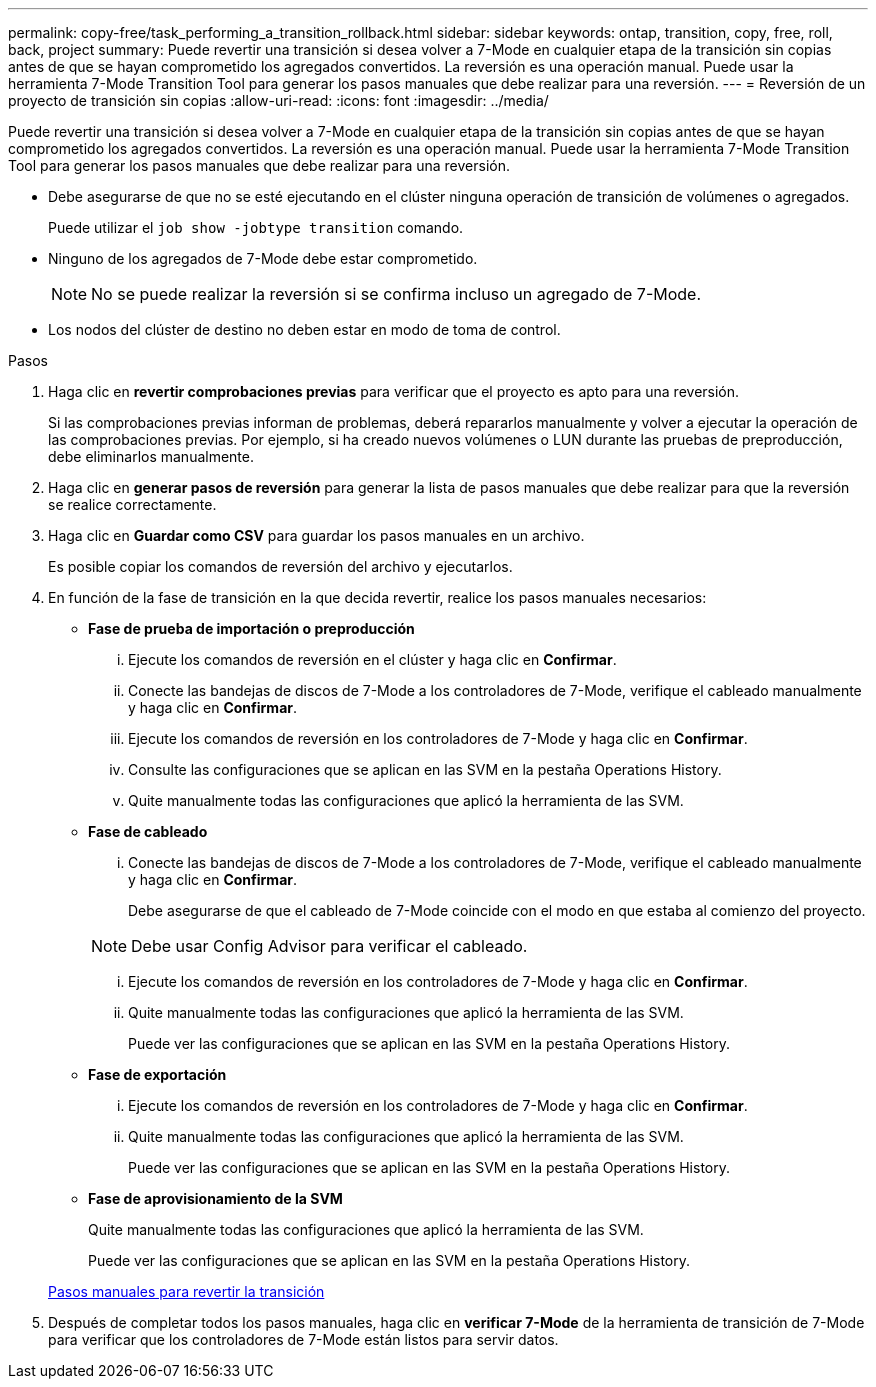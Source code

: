 ---
permalink: copy-free/task_performing_a_transition_rollback.html 
sidebar: sidebar 
keywords: ontap, transition, copy, free, roll, back, project 
summary: Puede revertir una transición si desea volver a 7-Mode en cualquier etapa de la transición sin copias antes de que se hayan comprometido los agregados convertidos. La reversión es una operación manual. Puede usar la herramienta 7-Mode Transition Tool para generar los pasos manuales que debe realizar para una reversión. 
---
= Reversión de un proyecto de transición sin copias
:allow-uri-read: 
:icons: font
:imagesdir: ../media/


[role="lead"]
Puede revertir una transición si desea volver a 7-Mode en cualquier etapa de la transición sin copias antes de que se hayan comprometido los agregados convertidos. La reversión es una operación manual. Puede usar la herramienta 7-Mode Transition Tool para generar los pasos manuales que debe realizar para una reversión.

* Debe asegurarse de que no se esté ejecutando en el clúster ninguna operación de transición de volúmenes o agregados.
+
Puede utilizar el `job show -jobtype transition` comando.

* Ninguno de los agregados de 7-Mode debe estar comprometido.
+

NOTE: No se puede realizar la reversión si se confirma incluso un agregado de 7-Mode.

* Los nodos del clúster de destino no deben estar en modo de toma de control.


.Pasos
. Haga clic en *revertir comprobaciones previas* para verificar que el proyecto es apto para una reversión.
+
Si las comprobaciones previas informan de problemas, deberá repararlos manualmente y volver a ejecutar la operación de las comprobaciones previas. Por ejemplo, si ha creado nuevos volúmenes o LUN durante las pruebas de preproducción, debe eliminarlos manualmente.

. Haga clic en *generar pasos de reversión* para generar la lista de pasos manuales que debe realizar para que la reversión se realice correctamente.
. Haga clic en *Guardar como CSV* para guardar los pasos manuales en un archivo.
+
Es posible copiar los comandos de reversión del archivo y ejecutarlos.

. En función de la fase de transición en la que decida revertir, realice los pasos manuales necesarios:
+
** *Fase de prueba de importación o preproducción*
+
... Ejecute los comandos de reversión en el clúster y haga clic en *Confirmar*.
... Conecte las bandejas de discos de 7-Mode a los controladores de 7-Mode, verifique el cableado manualmente y haga clic en *Confirmar*.
... Ejecute los comandos de reversión en los controladores de 7-Mode y haga clic en *Confirmar*.
... Consulte las configuraciones que se aplican en las SVM en la pestaña Operations History.
... Quite manualmente todas las configuraciones que aplicó la herramienta de las SVM.


** *Fase de cableado*
+
... Conecte las bandejas de discos de 7-Mode a los controladores de 7-Mode, verifique el cableado manualmente y haga clic en *Confirmar*.
+
Debe asegurarse de que el cableado de 7-Mode coincide con el modo en que estaba al comienzo del proyecto.

+

NOTE: Debe usar Config Advisor para verificar el cableado.

... Ejecute los comandos de reversión en los controladores de 7-Mode y haga clic en *Confirmar*.
... Quite manualmente todas las configuraciones que aplicó la herramienta de las SVM.
+
Puede ver las configuraciones que se aplican en las SVM en la pestaña Operations History.



** *Fase de exportación*
+
... Ejecute los comandos de reversión en los controladores de 7-Mode y haga clic en *Confirmar*.
... Quite manualmente todas las configuraciones que aplicó la herramienta de las SVM.
+
Puede ver las configuraciones que se aplican en las SVM en la pestaña Operations History.



** *Fase de aprovisionamiento de la SVM*
+
Quite manualmente todas las configuraciones que aplicó la herramienta de las SVM.

+
Puede ver las configuraciones que se aplican en las SVM en la pestaña Operations History.



+
xref:task_running_manual_steps_for_rolling_back_transition.adoc[Pasos manuales para revertir la transición]

. Después de completar todos los pasos manuales, haga clic en *verificar 7-Mode* de la herramienta de transición de 7-Mode para verificar que los controladores de 7-Mode están listos para servir datos.

